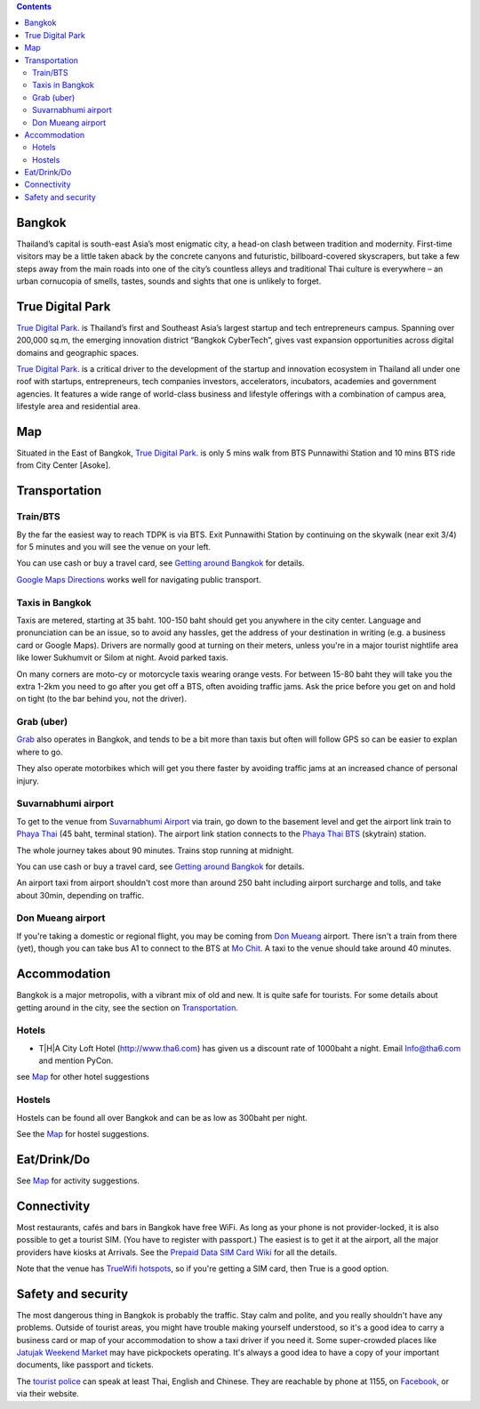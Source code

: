 .. title: Venue
.. slug: venue
.. date: 2019-04-22 12:20:00 UTC+07:00
.. tags: 
.. category: 
.. link: 
.. description: 
.. type: text


.. contents::

Bangkok
=======

Thailand’s capital is south-east Asia’s most enigmatic city, a head-on clash between tradition and modernity.
First-time visitors may be a little taken aback by the concrete canyons and futuristic, billboard-covered skyscrapers,
but take a few steps away from the main roads into one of the city’s countless alleys and traditional
Thai culture is everywhere – an urban cornucopia of smells, tastes, sounds and sights that one is unlikely to forget.


True Digital Park
=================

`True Digital Park <https://www.truedigitalpark.com/>`_. is Thailand’s first and Southeast
Asia’s largest startup and tech entrepreneurs campus. Spanning over 200,000 sq.m, the
emerging innovation district “Bangkok CyberTech”, gives vast expansion opportunities
across digital domains and geographic spaces.

`True Digital Park <https://www.truedigitalpark.com/>`_. is a critical driver to the
development of the startup and innovation ecosystem in Thailand all under one roof with
startups, entrepreneurs, tech companies investors, accelerators, incubators, academies
and government agencies. It features a wide range of world-class business and
lifestyle offerings with a combination of campus area, lifestyle area and residential area.


.. image:: /venue/1.jpg


Map
============

Situated in the East of Bangkok, `True Digital Park <https://www.truedigitalpark.com/>`_. is
only 5 mins walk from BTS Punnawithi Station and 10 mins BTS ride from City Center [Asoke].


.. raw:: html

     <iframe src="https://www.google.com/maps/d/embed?mid=1dIG14LV0MkTsGQtfpQHESYyoxTju7Y0M&hl=en" width="100%" height="400" frameborder="0" style="border:0" allowfullscreen></iframe>



Transportation
==============

.. image:: /venue/5.jpg


Train/BTS
---------
By the far the easiest way to reach TDPK is via BTS. Exit Punnawithi Station by continuing on the
skywalk (near exit 3/4) for 5 minutes and you will see the venue on your left.

You can use cash or buy a travel card, see
`Getting around Bangkok <http://www.bangkok.com/information-travel-around/bts.htm>`_
for details.

`Google Maps Directions`_ works well for navigating public transport.

.. _Google Maps Directions: https://www.google.com/maps/dir//True+Digital+Park,+101+Sukhumvit+Rd,+Khwaeng+Bang+Chak,+Prakanong+Krung+Thep+Maha+Nakhon+10260/@13.6859721,100.575982,13z/data=!3m1!4b1!4m9!4m8!1m0!1m5!1m1!1s0x30e29ed269181bb1:0x60c3178ba983c76!2m2!1d100.6110016!2d13.6859746!3e3?authuser=1

Taxis in Bangkok
----------------

Taxis are metered, starting at 35 baht. 100-150 baht should get you anywhere in
the city center. Language and pronunciation can be an issue, so to avoid any
hassles, get the address of your destination in writing (e.g. a business card or
Google Maps).  Drivers are normally good at turning on their meters, unless
you're in a major tourist nightlife area like lower Sukhumvit or Silom at
night. Avoid parked taxis.

On many corners are moto-cy or motorcycle taxis wearing orange vests. For between
15-80 baht they will take you the extra 1-2km you need to go after you get off a BTS,
often avoiding traffic jams. Ask the price before you get on and hold on tight
(to the bar behind you, not the driver).

Grab (uber)
-----------

`Grab`_ also operates in Bangkok, and tends to be a bit more than taxis but often will follow
GPS so can be easier to explan where to go.

.. _Grab: https://r.grab.com/grabdylanjay

They also operate motorbikes which will get you there faster by avoiding traffic jams at an
increased chance of personal injury.

Suvarnabhumi airport
--------------------

To get to the venue from `Suvarnabhumi Airport`_ via train, go down to the basement level
and get the airport link train to `Phaya Thai`_ (45 baht, terminal station).
The airport link station connects to the `Phaya Thai BTS`_ (skytrain) station.

.. _Suvarnabhumi Airport: https://maps.google.com/?cid=1300723721569663495&hl=en&gl=gb
.. _Phaya Thai BTS: https://goo.gl/maps/V67Yk9AU26x
.. _Phaya Thai: https://goo.gl/maps/oZyJYfeV87v

The whole journey takes about 90 minutes. Trains stop running at midnight.

You can use cash or buy a travel card, see
`Getting around Bangkok <http://www.bangkok.com/information-travel-around/bts.htm>`_
for details.

An airport taxi from airport shouldn't cost more than around 250 baht including
airport surcharge and tolls, and take about 30min, depending on traffic.

Don Mueang airport
------------------

If you're taking a domestic or regional flight, you may be coming from `Don Mueang`_ airport.
There isn't a train from there (yet), though you can take bus A1 to connect to the BTS at `Mo Chit`_.
A taxi to the venue should take around 40 minutes.

.. _Don Mueang: https://goo.gl/maps/AtkU7142cjq
.. _Mo Chit: https://goo.gl/maps/WKna4RFhBvt



Accommodation
=============

Bangkok is a major metropolis, with a vibrant mix of old and new. It is quite
safe for tourists. For some details about getting around in the city, see the
section on Transportation_.


Hotels
------

- T|H|A City Loft Hotel (http://www.tha6.com) has given us a discount rate of 1000baht a night. Email Info@tha6.com and mention PyCon.

see Map_ for other hotel suggestions

Hostels
-------

Hostels can be found all over Bangkok and can be as low as 300baht per night.

See the Map_ for hostel suggestions.

Eat/Drink/Do
============

See Map_ for activity suggestions.

Connectivity
============

Most restaurants, cafés and bars in Bangkok have free WiFi.
As long as your phone is not provider-locked, it is also possible to get a
tourist SIM. (You have to register with passport.) The easiest is to get it at
the airport, all the major providers have kiosks at Arrivals.
See the `Prepaid Data SIM Card Wiki <http://prepaid-data-sim-card.wikia.com/wiki/Thailand>`_ for all the details.

Note that the venue has `TrueWifi hotspots
<http://www.truewifi.net/wifi/findhotspot>`_, so if you're getting a SIM card,
then True is a good option.

Safety and security
===================

The most dangerous thing in Bangkok is probably the traffic. Stay calm and
polite, and you really shouldn't have any problems. Outside of tourist areas,
you might have trouble making yourself understood, so it's a good idea to carry
a business card or map of your accommodation to show a taxi driver if you need
it.  Some super-crowded places like `Jatujak Weekend Market
<https://www.chatuchakmarket.org/>`_ may have pickpockets operating. It's
always a good idea to have a copy of your important documents, like passport
and tickets.

The `tourist police <https://touristpolice.go.th/en/>`_ can speak at least
Thai, English and Chinese. They are reachable by phone at 1155, on
`Facebook <https://www.facebook.com/1155TPB/>`_, or via their website.






